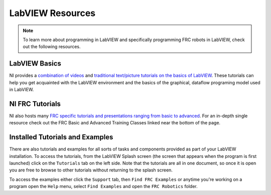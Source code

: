 LabVIEW Resources
=================

.. image:: images/ni-logo.png

.. note:: To learn more about programming in LabVIEW and specifically programming FRC robots in LabVIEW, check out the following resources.

LabVIEW Basics
--------------

NI provides a `combination of videos <https://www.ni.com/academic/students/learn-labview/>`_ and `traditional text/picture tutorials on the basics of LabVIEW <https://www.ni.com/getting-started/labview-basics/>`_. These tutorials can help you get acquainted with the LabVIEW environment and the basics of the graphical, dataflow programing model used in LabVIEW.

NI FRC Tutorials
----------------

NI also hosts many `FRC specific tutorials and presentations ranging from basic to advanced <https://forums.ni.com/t5/FIRST-Robotics-Competition/Archived-2015-FRC-LabVIEW-Additional-Resources/ta-p/3528790?profile.language=en>`_. For an in-depth single resource check out the FRC Basic and Advanced Training Classes linked near the bottom of the page.

Installed Tutorials and Examples
--------------------------------

There are also tutorials and examples for all sorts of tasks and components provided as part of your LabVIEW installation. To access the tutorials, from the LabVIEW Splash screen (the screen that appears when the program is first launched) click on the ``Tutorials`` tab on the left side. Note that the tutorials are all in one document, so once it is open you are free to browse to other tutorials without returning to the splash screen.

To access the examples either click the ``Support`` tab, then ``Find FRC Examples`` or anytime you're working on a program open the ``Help`` menu, select ``Find Examples`` and open the ``FRC Robotics`` folder.
